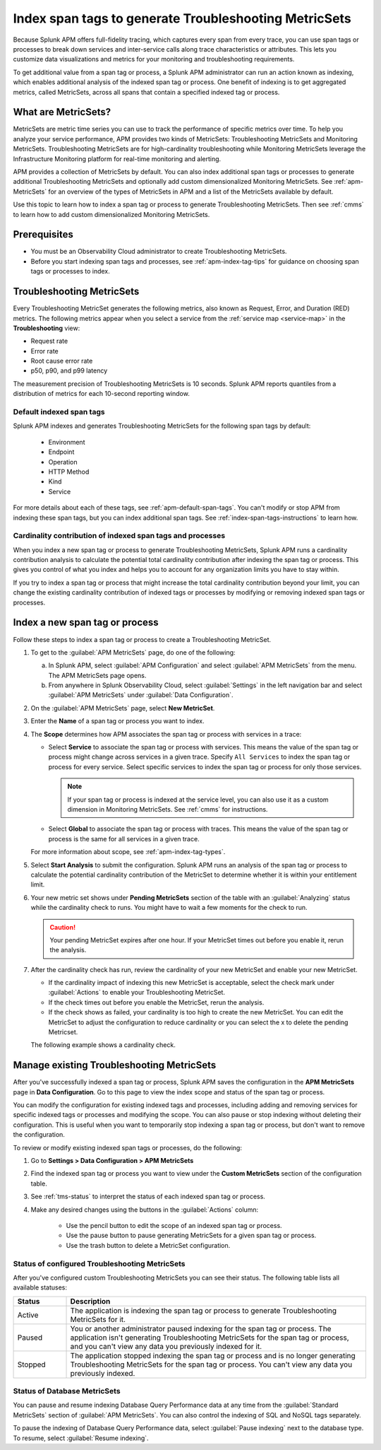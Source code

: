 .. _apm-index-span-tags:

************************************************************
Index span tags to generate Troubleshooting MetricSets
************************************************************

.. Metadata updated: 1/23/23

.. meta::
   :description: Learn how to use index tags to create Troubleshooting MetricSets that help you troubleshoot services with Splunk Observability Cloud.

Because Splunk APM offers full-fidelity tracing, which captures every span from every trace, you can use span tags or processes to break down services and inter-service calls along trace characteristics or attributes. This lets you customize data visualizations and metrics for your monitoring and troubleshooting requirements. 

To get additional value from a span tag or process, a Splunk APM administrator can run an action known as indexing, which enables additional analysis of the indexed span tag or process. One benefit of indexing is to get aggregated metrics, called MetricSets, across all spans that contain a specified indexed tag or process.

What are MetricSets?
=========================

MetricSets are metric time series you can use to track the performance of specific metrics over time. To help you analyze your service performance, APM provides two kinds of MetricSets: Troubleshooting MetricSets and Monitoring MetricSets. Troubleshooting MetricSets are for high-cardinality troubleshooting while Monitoring MetricSets leverage the Infrastructure Monitoring platform for real-time monitoring and alerting. 

APM provides a collection of MetricSets by default. You can also index additional span tags or processes to generate additional Troubleshooting MetricSets and optionally add custom dimensionalized Monitoring MetricSets. See :ref:`apm-MetricSets` for an overview of the types of MetricSets in APM and a list of the MetricSets available by default. 

Use this topic to learn how to index a span tag or process to generate Troubleshooting MetricSets. Then see :ref:`cmms` to learn how to add custom dimensionalized Monitoring MetricSets. 

Prerequisites
====================================================================================

* You must be an Observability Cloud administrator to create Troubleshooting MetricSets.
* Before you start indexing span tags and processes, see :ref:`apm-index-tag-tips` for guidance on choosing span tags or processes to index. 

.. _apm-tms-details:

Troubleshooting MetricSets
=================================================================

Every Troubleshooting MetricSet generates the following metrics, also known as Request, Error, and Duration (RED) metrics. The following metrics appear when you select a service from the :ref:`service map <service-map>` in the :strong:`Troubleshooting` view:

- Request rate
- Error rate
- Root cause error rate
- p50, p90, and p99 latency

The measurement precision of Troubleshooting MetricSets is 10 seconds. Splunk APM reports quantiles from a distribution of metrics for each 10-second reporting window. 

Default indexed span tags
--------------------------------

Splunk APM indexes and generates Troubleshooting MetricSets for the following span tags by default:

  - Environment
  - Endpoint
  - Operation
  - HTTP Method
  - Kind
  - Service

For more details about each of these tags, see :ref:`apm-default-span-tags`. You can't modify or stop APM from indexing these span tags, but you can index additional span tags. See :ref:`index-span-tags-instructions` to learn how. 

Cardinality contribution of indexed span tags and processes
------------------------------------------------------------

When you index a new span tag or process to generate Troubleshooting MetricSets, Splunk APM runs a cardinality contribution analysis to calculate the potential total cardinality contribution after indexing the span tag or process. This gives you control of what you index and helps you to account for any organization limits you have to stay within.

If you try to index a span tag or process that might increase the total cardinality contribution beyond your limit, you can change the existing cardinality contribution of indexed tags or processes by modifying or removing indexed span tags or processes.

.. _index-span-tags-instructions:

Index a new span tag or process
=================================

Follow these steps to index a span tag or process to create a Troubleshooting MetricSet. 

1. To get to the :guilabel:`APM MetricSets` page, do one of the following: 
  
   a. In Splunk APM, select :guilabel:`APM Configuration` and select :guilabel:`APM MetricSets` from the menu. The APM MetricSets page opens.
   b. From anywhere in Splunk Observability Cloud, select :guilabel:`Settings` in the left navigation bar and select :guilabel:`APM MetricSets` under :guilabel:`Data Configuration`.   

2. On the :guilabel:`APM MetricSets` page, select :strong:`New MetricSet`.

3. Enter the :strong:`Name` of a span tag or process you want to index.

4. The :strong:`Scope` determines how APM associates the span tag or process with services in a trace:

   - Select :strong:`Service` to associate the span tag or process with services. This means the value of the span tag or process might change across services in a given trace. Specify ``All Services`` to index the span tag or process for every service. Select specific services to index the span tag or process for only those services. 
     
     .. note:: If your span tag or process is indexed at the service level, you can also use it as a custom dimension in Monitoring MetricSets. See :ref:`cmms` for instructions.

   - Select :strong:`Global` to associate the span tag or process with traces. This means the value of the span tag or process is the same for all services in a given trace.

   For more information about scope, see :ref:`apm-index-tag-types`.

5. Select :strong:`Start Analysis` to submit the configuration. Splunk APM runs an analysis of the span tag or process to calculate the potential cardinality contribution of the MetricSet to determine whether it is within your entitlement limit. 

6. Your new metric set shows under :strong:`Pending MetricSets` section of the table with an :guilabel:`Analyzing` status while the cardinality check to runs. You might have to wait a few moments for the check to run. 

   .. caution:: Your pending MetricSet expires after one hour. If your MetricSet times out before you enable it, rerun the analysis. 
   
7. After the cardinality check has run, review the cardinality of your new MetricSet and enable your new MetricSet.

   * If the cardinality impact of indexing this new MetricSet is acceptable, select the check mark under :guilabel:`Actions` to enable your Troubleshooting MetricSet. 
   * If the check times out before you enable the MetricSet, rerun the analysis.
   * If the check shows as failed, your cardinality is too high to create the new MetricSet. You can edit the MetricSet to adjust the configuration to reduce cardinality or you can select the x to delete the pending Metricset.

   The following example shows a cardinality check. 

   .. image:: /_images/apm/span-tags/cardinality-check-APM.png
      :width: 60%
      :alt: This image shows the cardinality check for a Monitoring MetricSet. 

.. _manage-TMS:

Manage existing Troubleshooting MetricSets
=================================================================

After you've successfully indexed a span tag or process, Splunk APM saves the configuration in the :strong:`APM MetricSets` page in :strong:`Data Configuration`. Go to this page to view the index scope and status of the span tag or process.

You can modify the configuration for existing indexed tags and processes, including adding and removing services for specific indexed tags or processes and modifying the scope. You can also pause or stop indexing without deleting their configuration. This is useful when you want to temporarily stop indexing a span tag or process, but don't want to remove the configuration.

To review or modify existing indexed span tags or processes, do the following:

1. Go to :strong:`Settings > Data Configuration > APM MetricSets` 
2. Find the indexed span tag or process you want to view under the :strong:`Custom MetricSets` section of the configuration table.
3. See :ref:`tms-status` to interpret the status of each indexed span tag or process.
4. Make any desired changes using the buttons in the :guilabel:`Actions` column:

    - Use the pencil button to edit the scope of an indexed span tag or process.
    - Use the pause button to pause generating MetricSets for a given span tag or process. 
    - Use the trash button to delete a MetricSet configuration.

.. _tms-status:

Status of configured Troubleshooting MetricSets
-------------------------------------------------

After you've configured custom Troubleshooting MetricSets you can see their status. The following table lists all available statuses:

.. list-table::
   :header-rows: 1
   :widths: 15, 85

   * - :strong:`Status`
     - :strong:`Description`

   * - Active
     - The application is indexing the span tag or process to generate Troubleshooting MetricSets for it.

   * - Paused
     - You or another administrator paused indexing for the span tag or process. The application isn't generating Troubleshooting MetricSets for the span tag or process, and you can't view any data you previously indexed for it.
    
   * - Stopped
     - The application stopped indexing the span tag or process and is no longer generating Troubleshooting MetricSets for the span tag or process. You can't view any data you previously indexed.

.. _db-metricsets:

Status of Database MetricSets
--------------------------------------------------

You can pause and resume indexing Database Query Performance data at any time from the :guilabel:`Standard MetricSets` section of :guilabel:`APM MetricSets`. You can also control the indexing of SQL and NoSQL tags separately.

To pause the indexing of Database Query Performance data, select :guilabel:`Pause indexing` next to the database type. To resume, select :guilabel:`Resume indexing`.


